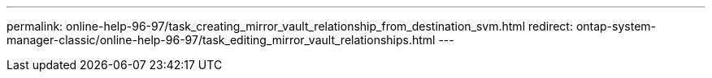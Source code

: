 ---
permalink: online-help-96-97/task_creating_mirror_vault_relationship_from_destination_svm.html
redirect: ontap-system-manager-classic/online-help-96-97/task_editing_mirror_vault_relationships.html
---
